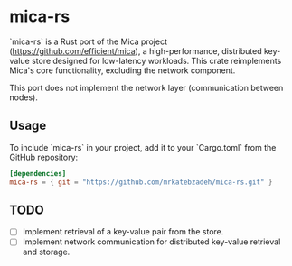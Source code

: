 #+AUTHOR:    M.R. Siavash Katebzadeh
#+EMAIL:     (concat "mr" at-sign "katebzadeh.xyz")
#+LANGUAGE:  en
#+OPTIONS:   H:4 num:nil toc:nil p:t

* mica-rs

`mica-rs` is a Rust port of the Mica project (https://github.com/efficient/mica), a high-performance, distributed key-value store designed for low-latency workloads.
This crate reimplements Mica's core functionality, excluding the network component.

This port does not implement the network layer (communication between nodes).

** Usage

To include `mica-rs` in your project, add it to your `Cargo.toml` from the GitHub repository:

#+begin_src toml
[dependencies]
mica-rs = { git = "https://github.com/mrkatebzadeh/mica-rs.git" }
#+end_src

** TODO
- [ ] Implement retrieval of a key-value pair from the store.
- [ ] Implement network communication for distributed key-value retrieval and storage.
